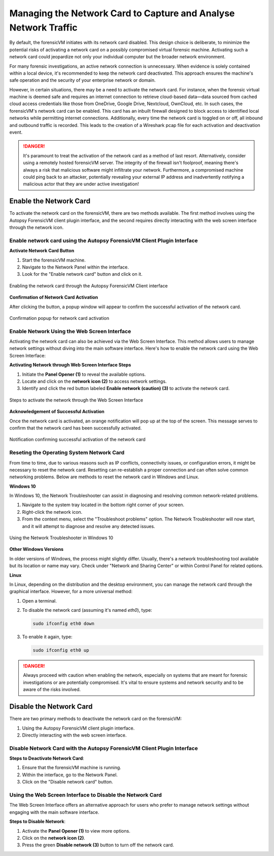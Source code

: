 Managing the Network Card to Capture and Analyse Network Traffic
=================================================================

By default, the forensicVM initiates with its network card disabled. This design choice is deliberate, to minimize the potential risks of activating a network card on a possibly compromised virtual forensic machine. Activating such a network card could jeopardize not only your individual computer but the broader network environment.

For many forensic investigations, an active network connection is unnecessary. When evidence is solely contained within a local device, it's recommended to keep the network card deactivated. This approach ensures the machine's safe operation and the security of your enterprise network or domain.

However, in certain situations, there may be a need to activate the network card. For instance, when the forensic virtual machine is deemed safe and requires an internet connection to retrieve cloud-based data—data sourced from cached cloud access credentials like those from OneDrive, Google Drive, Nextcloud, OwnCloud, etc. In such cases, the forensicVM's network card can be enabled. This card has an 
inbuilt firewall designed to block access to identified local networks while permitting internet connections. Additionally, every time the network card is toggled on or off, all inbound and outbound traffic is recorded. This leads to the creation of a Wireshark pcap file for each activation and deactivation event.

.. danger::

   It's paramount to treat the activation of the network card as a method of last    resort. Alternatively, consider using a remotely hosted forensicVM server. The integrity of the firewall isn't foolproof, meaning there's always a risk that malicious software might infiltrate your network. Furthermore, a compromised machine could ping back to an attacker, potentially revealing your external IP address and inadvertently notifying a malicious actor that they are under active investigation!

Enable the Network Card
------------------------

To activate the network card on the forensicVM, there are two methods available. The first method involves using the Autopsy ForensicVM client plugin interface, and the second requires directly interacting with the web screen interface through the network icon.

Enable network card using the Autopsy ForensicVM Client Plugin Interface
**************************************************************************

**Activate Network Card Button**

1. Start the forensicVM machine.
2. Navigate to the Network Panel within the interface.
3. Look for the "Enable network card" button and click on it.

.. figure:: img/network_0001.jpg
   :alt: Enabling the network card through the Autopsy ForensicVM Client interface
   :align: center

   Enabling the network card through the Autopsy ForensicVM Client interface

**Confirmation of Network Card Activation**

After clicking the button, a popup window will appear to confirm the successful 
activation of the network card.

.. figure:: img/network_0002.jpg
   :alt: Confirmation popup for network card activation
   :align: center

   Confirmation popup for network card activation

Enable Network Using the Web Screen Interface
************************************************

Activating the network card can also be achieved via the Web Screen Interface. This method allows users to manage network settings without diving into the main software interface. Here's how to enable the network card using the Web Screen Interface:

**Activating Network through Web Screen Interface Steps**

1. Initiate the **Panel Opener (1)** to reveal the available options.
2. Locate and click on the **network icon (2)** to access network settings.
3. Identify and click the red button labeled **Enable network (caution) (3)** to activate the network card.

.. figure:: img/network_0003.jpg
   :alt: Network Using the Web Screen Interface 
   :align: center

   Steps to activate the network through the Web Screen Interface 

**Acknowledgement of Successful Activation**

Once the network card is activated, an orange notification will pop up at the top of the screen. This message serves to confirm that the network card has been successfully activated.

.. figure:: img/network_0004.jpg
   :alt: Notification of Success
   :align: center

   Notification confirming successful activation of the network card 

Reseting the Operating System Network Card
*******************************************

From time to time, due to various reasons such as IP conflicts, connectivity issues, or configuration errors, it might be necessary to reset the network card. Resetting can re-establish a proper connection and can often solve common networking problems. Below are methods to reset the network card in Windows and Linux.

**Windows 10**

In Windows 10, the Network Troubleshooter can assist in diagnosing and resolving common network-related problems.

1. Navigate to the system tray located in the bottom right corner of your screen.
2. Right-click the network icon.
3. From the context menu, select the "Troubleshoot problems" option. The Network Troubleshooter will now start, and it will attempt to diagnose and resolve any detected issues.

.. figure:: img/network_0005.jpg
   :alt: Example of network troubleshoot in Windows 10
   :align: center

   Using the Network Troubleshooter in Windows 10

**Other Windows Versions**

In older versions of Windows, the process might slightly differ. Usually, there's a network troubleshooting tool available but its location or name may vary. Check under "Network and Sharing Center" or within Control Panel for related options.

**Linux**

In Linux, depending on the distribution and the desktop environment, you can manage the network card through the graphical interface. However, for a more universal method:

1. Open a terminal.
2. To disable the network card (assuming it's named `eth0`), type: 
   
   .. code-block:: bash

      sudo ifconfig eth0 down

3. To enable it again, type:

   .. code-block:: bash

      sudo ifconfig eth0 up

.. danger::

   Always proceed with caution when enabling the network, especially on systems that are meant for forensic investigations or are potentially compromised. It's vital to ensure systems and network security and to be aware of the risks involved.


Disable the Network Card
-------------------------

There are two primary methods to deactivate the network card on the forensicVM:

1. Using the Autopsy ForensicVM client plugin interface.
2. Directly interacting with the web screen interface.

Disable Network Card with the Autopsy ForensicVM Client Plugin Interface
**************************************************************************

**Steps to Deactivate Network Card**:

#. Ensure that the forensicVM machine is running.
#. Within the interface, go to the Network Panel.
#. Click on the "Disable network card" button.

.. figure:: img/network_0006.jpg
   :alt: Disabling the network card through the Autopsy ForensicVM Client interface
   :align: center
   :caption: Disabling the network card through the Autopsy ForensicVM Client interface

Using the Web Screen Interface to Disable the Network Card
************************************************************

The Web Screen Interface offers an alternative approach for users who prefer to manage network settings without engaging with the main software interface.

**Steps to Disable Network**:

#. Activate the **Panel Opener (1)** to view more options.
#. Click on the **network icon (2)**.
#. Press the green **Disable network (3)** button to turn off the network card.

.. figure:: img/network_0007.jpg
   :alt: Disabling the network card using the Web Screen Interface
   :align: center
   :caption: Process to disable the network card using the Web Screen Interface

